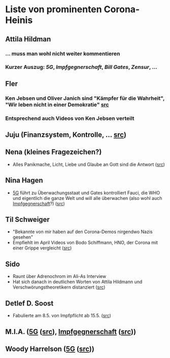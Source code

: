 * Liste von prominenten Corona-Heinis
** Attila Hildman
*** … muss man wohl nicht weiter kommentieren
*** Kurzer Auszug: [[5G]], [[Impfgegnerschaft]], [[Bill Gates]], [[Zensur]], …
** Fler
*** Ken Jebsen und Oliver Janich sind "Kämpfer für die Wahrheit", "Wir leben nicht in einer Demokratie" [[https://youtu.be/79cKwtV5iKY?t=3836][src]]
*** Entsprechend auch Videos von Ken Jebsen verteilt
** Juju (Finanzsystem, Kontrolle, … [[https://mobile.twitter.com/Labello_miro/status/1239163605695827970/photo/1][src]])
** Nena (kleines Fragezeichen?)
- Alles Panikmache, Licht, Liebe und Glaube an Gott sind die Antwort ([[https://twitter.com/sduwe/status/1316395538779115520/photo/1][src]])
** Nina Hagen
- [[file:20201003094519-5g.org][5G]] führt zu Überwachungsstaat und Gates kontrolliert Fauci, die WHO und eigentlich die ganze Welt und will alle überwachen (also wohl auch [[file:20201003095723-impfgegnerschaft.org][Impfgegnerschaft]]?) ([[https://twitter.com/sduwe/status/1316395538779115520/photo/3][src]])
** Til Schweiger
- "Bekannte von mir haben auf den Corona-Demos nirgendwo Nazis gesehen"
- Empfiehlt im April Videos von Bodo Schiffmann, HNO, der Corona mit einer Grippe vergleicht ([[https://www.faz.net/aktuell/gesellschaft/gesundheit/coronavirus/corona-krise-promis-die-auf-verschwoerungstheoretiker-starren-16760107.html][src]])
** Sido
- Raunt über Adrenochrom im Ali-As Interview
- Hat sich danach in deutlichen Worten von Attila Hildmann und Verschwörungstheoretikern distanziert ([[https://youtu.be/QqtPrP3qXOM?t=307][src]])
** Detlef D. Soost
- Fabulierte am 8.5. von Impfpflicht ab 15.5. ([[https://www.faz.net/aktuell/gesellschaft/gesundheit/coronavirus/corona-krise-promis-die-auf-verschwoerungstheoretiker-starren-16760107/66744705-16760095.html][src]])
** M.I.A. ([[file:20201003094519-5g.org][5G]] ([[https://www.theguardian.com/media/2020/apr/08/influencers-being-key-distributors-of-coronavirus-fake-news][src]]), [[file:20201003095723-impfgegnerschaft.org][Impfgegnerschaft]] ([[https://www.musikexpress.de/m-i-a-zu-einer-moeglichen-corona-impfung-wenn-ich-waehlen-muesste-wuerde-ich-lieber-sterben-wollen-1500881/][src]]))
** Woody Harrelson ([[file:20201003094519-5g.org][5G]] ([[https://www.theguardian.com/media/2020/apr/08/influencers-being-key-distributors-of-coronavirus-fake-news][src]]))
